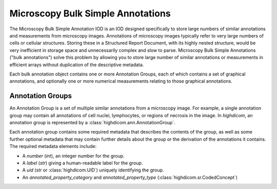 .. _ann:

Microscopy Bulk Simple Annotations
==================================

The Microscopy Bulk Simple Annotation IOD is an IOD designed specifically to
store large numbers of similar annotations and measurements from microscopy
images. Annotations of microscopy images typically refer to very large numbers
of cells or cellular structures. Storing these in a Structured Report Document,
with its highly nested structure, would be very inefficient in storage space
and unnecessarily complex and slow to parse. Microscopy Bulk Simple Annotations
("bulk annotations") solve this problem by allowing you to store large number
of similar annotations or measurements in efficient arrays without duplication
of the descriptive metadata.

Each bulk annotation object contains one or more Annotation Groups, each of
which contains a set of graphical annotations, and optionally one or more
numerical measurements relating to those graphical annotations.

Annotation Groups
-----------------

An Annotation Group is a set of multiple similar annotations from a microscopy
image. For example, a single annotation group may contain all annotations of
cell nuclei, lymphocytes, or regions of necrosis in the image. In *highdicom*,
an annotation group is represented by a :class:`highdicom.ann.AnnotationGroup`.

Each annotation group contains some required metadata that describes the contents
of the group, as well as some further optional metadata that may contain further
details about the group or the derivation of the annotations it contains. The
required metadata elements include:

* A `number` (`int`), an integer number for the group.
* A `label` (`str`) giving a human-readable label for the group.
* A `uid` (`str` or :class:`highdicom.UID`) uniquely identifying the group.
* An `annotated_property_category` and `annotated_property_type`
  (:class:`highdicom.sr.CodedConcept`)
